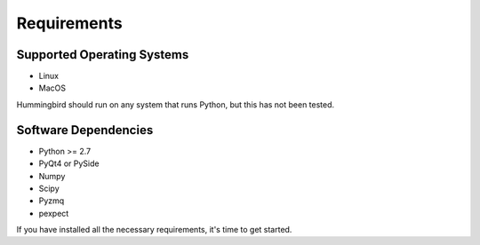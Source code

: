 Requirements
============

Supported Operating Systems
---------------------------


* Linux
* MacOS

Hummingbird should run on any system that runs Python, but this has not been
tested.

Software Dependencies
---------------------

* Python >= 2.7
* PyQt4 or PySide
* Numpy
* Scipy
* Pyzmq
* pexpect

If you have installed all the necessary requirements, it's time to get started.
